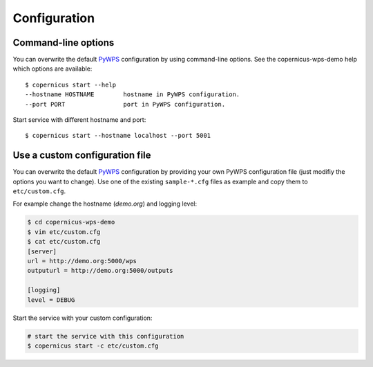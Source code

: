 .. _configuration:

Configuration
=============

Command-line options
--------------------

You can overwrite the default `PyWPS`_ configuration by using command-line options.
See the copernicus-wps-demo help which options are available::

    $ copernicus start --help
    --hostname HOSTNAME        hostname in PyWPS configuration.
    --port PORT                port in PyWPS configuration.

Start service with different hostname and port::

    $ copernicus start --hostname localhost --port 5001

Use a custom configuration file
-------------------------------

You can overwrite the default `PyWPS`_ configuration by providing your own
PyWPS configuration file (just modifiy the options you want to change).
Use one of the existing ``sample-*.cfg`` files as example and copy them to ``etc/custom.cfg``.

For example change the hostname (*demo.org*) and logging level:

.. code-block:: sh

   $ cd copernicus-wps-demo
   $ vim etc/custom.cfg
   $ cat etc/custom.cfg
   [server]
   url = http://demo.org:5000/wps
   outputurl = http://demo.org:5000/outputs

   [logging]
   level = DEBUG

Start the service with your custom configuration:

.. code-block:: sh

   # start the service with this configuration
   $ copernicus start -c etc/custom.cfg


.. _PyWPS: http://pywps.org/
